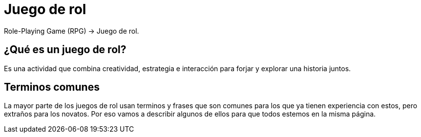 = Juego de rol

Role-Playing Game (RPG) -> Juego de rol.

== ¿Qué es un juego de rol?
Es una actividad que combina creatividad, estrategia e interacción para forjar y explorar una historia juntos.

== Terminos comunes
La mayor parte de los juegos de rol usan terminos y frases que son comunes para los que ya tienen experiencia con estos, pero extraños para los novatos. Por eso vamos a describir algunos de ellos para que todos estemos en la misma página.
